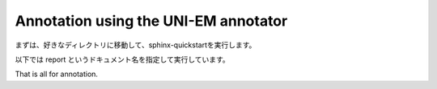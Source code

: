 =====================================
Annotation using the UNI-EM annotator
=====================================

まずは、好きなディレクトリに移動して、sphinx-quickstartを実行します。

以下では report というドキュメント名を指定して実行しています。


.. code-block:: python
	:linenos:

	import sys, os, errno
	import numpy as np
	import h5py
	from pyLD import *

	folder    = 'annot_ball_and_stick'
	volume_id = 1
	output_filename = 'labels_ball_and_stick.h5'

	const = GenerateClosedVolumesFromUniEM(folder)
	vol, ids, ref_vol = const.generate(volume_id)
	with h5py.File(output_filename, 'w') as f:
		f.create_dataset('labels', data=vol)
		f['vol'] = vol
		f['ids'] = ids
		f['ref_vol'] = ref_vol


.. image:: imgs/painted.jpg
   :scale: 50%
   :align: center


.. code-block:: python
	:linenos:

	output_image_filename = 'labels_ball_and_stick.png'
	xypitch = 0.02

	from mayavi import mlab
	from mayavi.api import OffScreenEngine
	import trimesh

	mlab.figure(bgcolor=(1.0,1.0,1.0), size=(700,700))
	mlab.view(90, 90, 300, [ 50, 30, 50 ] )

	for id in ids:
		vert, face,_ ,_ = create_surface(xypitch, vol == id)
		vert = vert / xypitch
		mlab.triangular_mesh(vert[:,0], vert[:,1], vert[:,2], face, color=tuple(np.random.rand(3))  , opacity=0.3)

	vert, face, _, _ = create_surface(xypitch, ref_vol ^ (vol > 0))
	vert = vert / xypitch
	mlab.triangular_mesh(vert[:,0], vert[:,1], vert[:,2], face, color=(0.8,0.8,0.8)  , opacity=0.3)
	mlab.savefig(output_image_filename)
	mlab.show()


.. image:: imgs/labels_ball_and_stick.png
   :scale: 50%
   :align: center


That is all for annotation.
